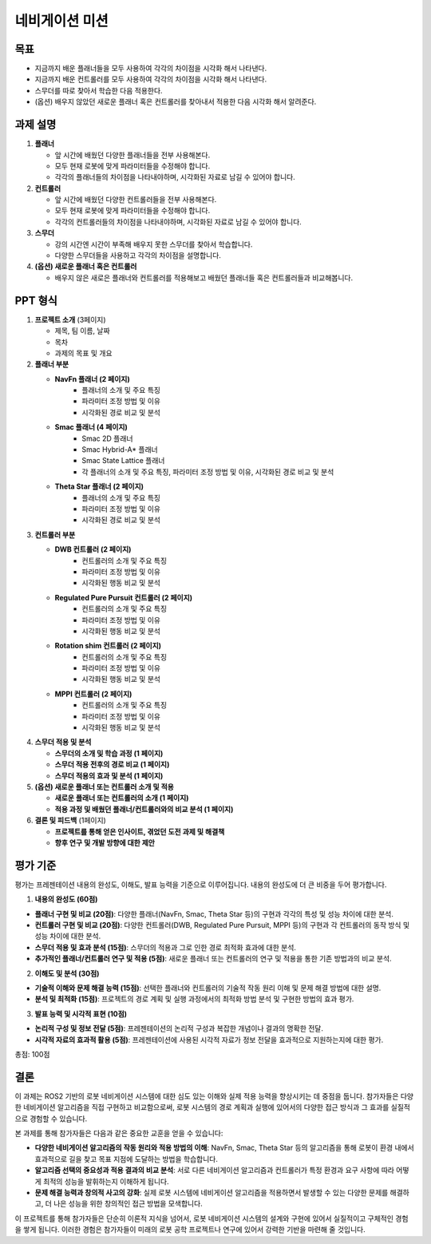 네비게이션 미션
===========================

목표
-------

- 지금까지 배운 플래너들을 모두 사용하여 각각의 차이점을 시각화 해서 나타낸다.
- 지금까지 배운 컨트롤러를 모두 사용하여 각각의 차이점을 시각화 해서 나타낸다.
- 스무더를 따로 찾아서 학습한 다음 적용한다.
- (옵션) 배우지 않았던 새로운 플래너 혹은 컨트롤러를 찾아내서 적용한 다음 시각화 해서 알려준다.

과제 설명
------------

1. **플래너**

   - 앞 시간에 배웠던 다양한 플래너들을 전부 사용해본다.
   - 모두 현재 로봇에 맞게 파라미터들을 수정해야 합니다.
   - 각각의 플래너들의 차이점을 나타내야하며, 시각화된 자료로 남길 수 있어야 합니다.

2. **컨트롤러**

   - 앞 시간에 배웠던 다양한 컨트롤러들을 전부 사용해본다.
   - 모두 현재 로봇에 맞게 파라미터들을 수정해야 합니다.
   - 각각의 컨트롤러들의 차이점을 나타내야하며, 시각화된 자료로 남길 수 있어야 합니다.

3. **스무더**

   - 강의 시간엔 시간이 부족해 배우지 못한 스무더를 찾아서 학습합니다.
   - 다양한 스무더들을 사용하고 각각의 차이점을 설명합니다.

4. **(옵션) 새로운 플래너 혹은 컨트롤러**

   - 배우지 않은 새로은 플래너와 컨트롤러를 적용해보고 배웠던 플래너들 혹은 컨트롤러들과 비교해봅니다.

PPT 형식
-------------

1. **프로젝트 소개** (3페이지)

   - 제목, 팀 이름, 날짜
   - 목차
   - 과제의 목표 및 개요

2. **플래너 부분**

   - **NavFn 플래너 (2 페이지)**
      - 플래너의 소개 및 주요 특징
      - 파라미터 조정 방법 및 이유
      - 시각화된 경로 비교 및 분석
   - **Smac 플래너 (4 페이지)**
      - Smac 2D 플래너
      - Smac Hybrid-A* 플래너
      - Smac State Lattice 플래너
      - 각 플래너의 소개 및 주요 특징, 파라미터 조정 방법 및 이유, 시각화된 경로 비교 및 분석
   - **Theta Star 플래너 (2 페이지)**
      - 플래너의 소개 및 주요 특징
      - 파라미터 조정 방법 및 이유
      - 시각화된 경로 비교 및 분석

3. **컨트롤러 부분**

   - **DWB 컨트롤러 (2 페이지)**
      - 컨트롤러의 소개 및 주요 특징
      - 파라미터 조정 방법 및 이유
      - 시각화된 행동 비교 및 분석
   - **Regulated Pure Pursuit 컨트롤러 (2 페이지)**
      - 컨트롤러의 소개 및 주요 특징
      - 파라미터 조정 방법 및 이유
      - 시각화된 행동 비교 및 분석
   - **Rotation shim 컨트롤러 (2 페이지)**
      - 컨트롤러의 소개 및 주요 특징
      - 파라미터 조정 방법 및 이유
      - 시각화된 행동 비교 및 분석
   - **MPPI 컨트롤러 (2 페이지)**
      - 컨트롤러의 소개 및 주요 특징
      - 파라미터 조정 방법 및 이유
      - 시각화된 행동 비교 및 분석

4. **스무더 적용 및 분석**

   - **스무더의 소개 및 학습 과정 (1 페이지)**
   - **스무더 적용 전후의 경로 비교 (1 페이지)**
   - **스무더 적용의 효과 및 분석 (1 페이지)**

5. **(옵션) 새로운 플래너 또는 컨트롤러 소개 및 적용**

   - **새로운 플래너 또는 컨트롤러의 소개 (1 페이지)**
   - **적용 과정 및 배웠던 플래너/컨트롤러와의 비교 분석 (1 페이지)**

6. **결론 및 피드백** (1페이지)

   - **프로젝트를 통해 얻은 인사이트, 겪었던 도전 과제 및 해결책**
   - **향후 연구 및 개발 방향에 대한 제안**

평가 기준
----------

평가는 프레젠테이션 내용의 완성도, 이해도, 발표 능력을 기준으로 이루어집니다. 내용의 완성도에 더 큰 비중을 두어 평가합니다.

1. **내용의 완성도 (60점)**

- **플래너 구현 및 비교 (20점)**: 다양한 플래너(NavFn, Smac, Theta Star 등)의 구현과 각각의 특성 및 성능 차이에 대한 분석.
- **컨트롤러 구현 및 비교 (20점)**: 다양한 컨트롤러(DWB, Regulated Pure Pursuit, MPPI 등)의 구현과 각 컨트롤러의 동작 방식 및 성능 차이에 대한 분석.
- **스무더 적용 및 효과 분석 (15점)**: 스무더의 적용과 그로 인한 경로 최적화 효과에 대한 분석.
- **추가적인 플래너/컨트롤러 연구 및 적용 (5점)**: 새로운 플래너 또는 컨트롤러의 연구 및 적용을 통한 기존 방법과의 비교 분석.

2. **이해도 및 분석 (30점)**

- **기술적 이해와 문제 해결 능력 (15점)**: 선택한 플래너와 컨트롤러의 기술적 작동 원리 이해 및 문제 해결 방법에 대한 설명.
- **분석 및 최적화 (15점)**: 프로젝트의 경로 계획 및 실행 과정에서의 최적화 방법 분석 및 구현한 방법의 효과 평가.

3. **발표 능력 및 시각적 표현 (10점)**

- **논리적 구성 및 정보 전달 (5점)**: 프레젠테이션의 논리적 구성과 복잡한 개념이나 결과의 명확한 전달.
- **시각적 자료의 효과적 활용 (5점)**: 프레젠테이션에 사용된 시각적 자료가 정보 전달을 효과적으로 지원하는지에 대한 평가.


총점: 100점

결론
---------

이 과제는 ROS2 기반의 로봇 네비게이션 시스템에 대한 심도 있는 이해와 실제 적용 능력을 향상시키는 데 중점을 둡니다. 참가자들은 다양한 네비게이션 알고리즘을 직접 구현하고 비교함으로써, 로봇 시스템의 경로 계획과 실행에 있어서의 다양한 접근 방식과 그 효과를 실질적으로 경험할 수 있습니다.

본 과제를 통해 참가자들은 다음과 같은 중요한 교훈을 얻을 수 있습니다:

- **다양한 네비게이션 알고리즘의 작동 원리와 적용 방법의 이해**: NavFn, Smac, Theta Star 등의 알고리즘을 통해 로봇이 환경 내에서 효과적으로 길을 찾고 목표 지점에 도달하는 방법을 학습합니다.
- **알고리즘 선택의 중요성과 적용 결과의 비교 분석**: 서로 다른 네비게이션 알고리즘과 컨트롤러가 특정 환경과 요구 사항에 따라 어떻게 최적의 성능을 발휘하는지 이해하게 됩니다.
- **문제 해결 능력과 창의적 사고의 강화**: 실제 로봇 시스템에 네비게이션 알고리즘을 적용하면서 발생할 수 있는 다양한 문제를 해결하고, 더 나은 성능을 위한 창의적인 접근 방법을 모색합니다.

이 프로젝트를 통해 참가자들은 단순히 이론적 지식을 넘어서, 로봇 네비게이션 시스템의 설계와 구현에 있어서 실질적이고 구체적인 경험을 쌓게 됩니다. 이러한 경험은 참가자들이 미래의 로봇 공학 프로젝트나 연구에 있어서 강력한 기반을 마련해 줄 것입니다.
